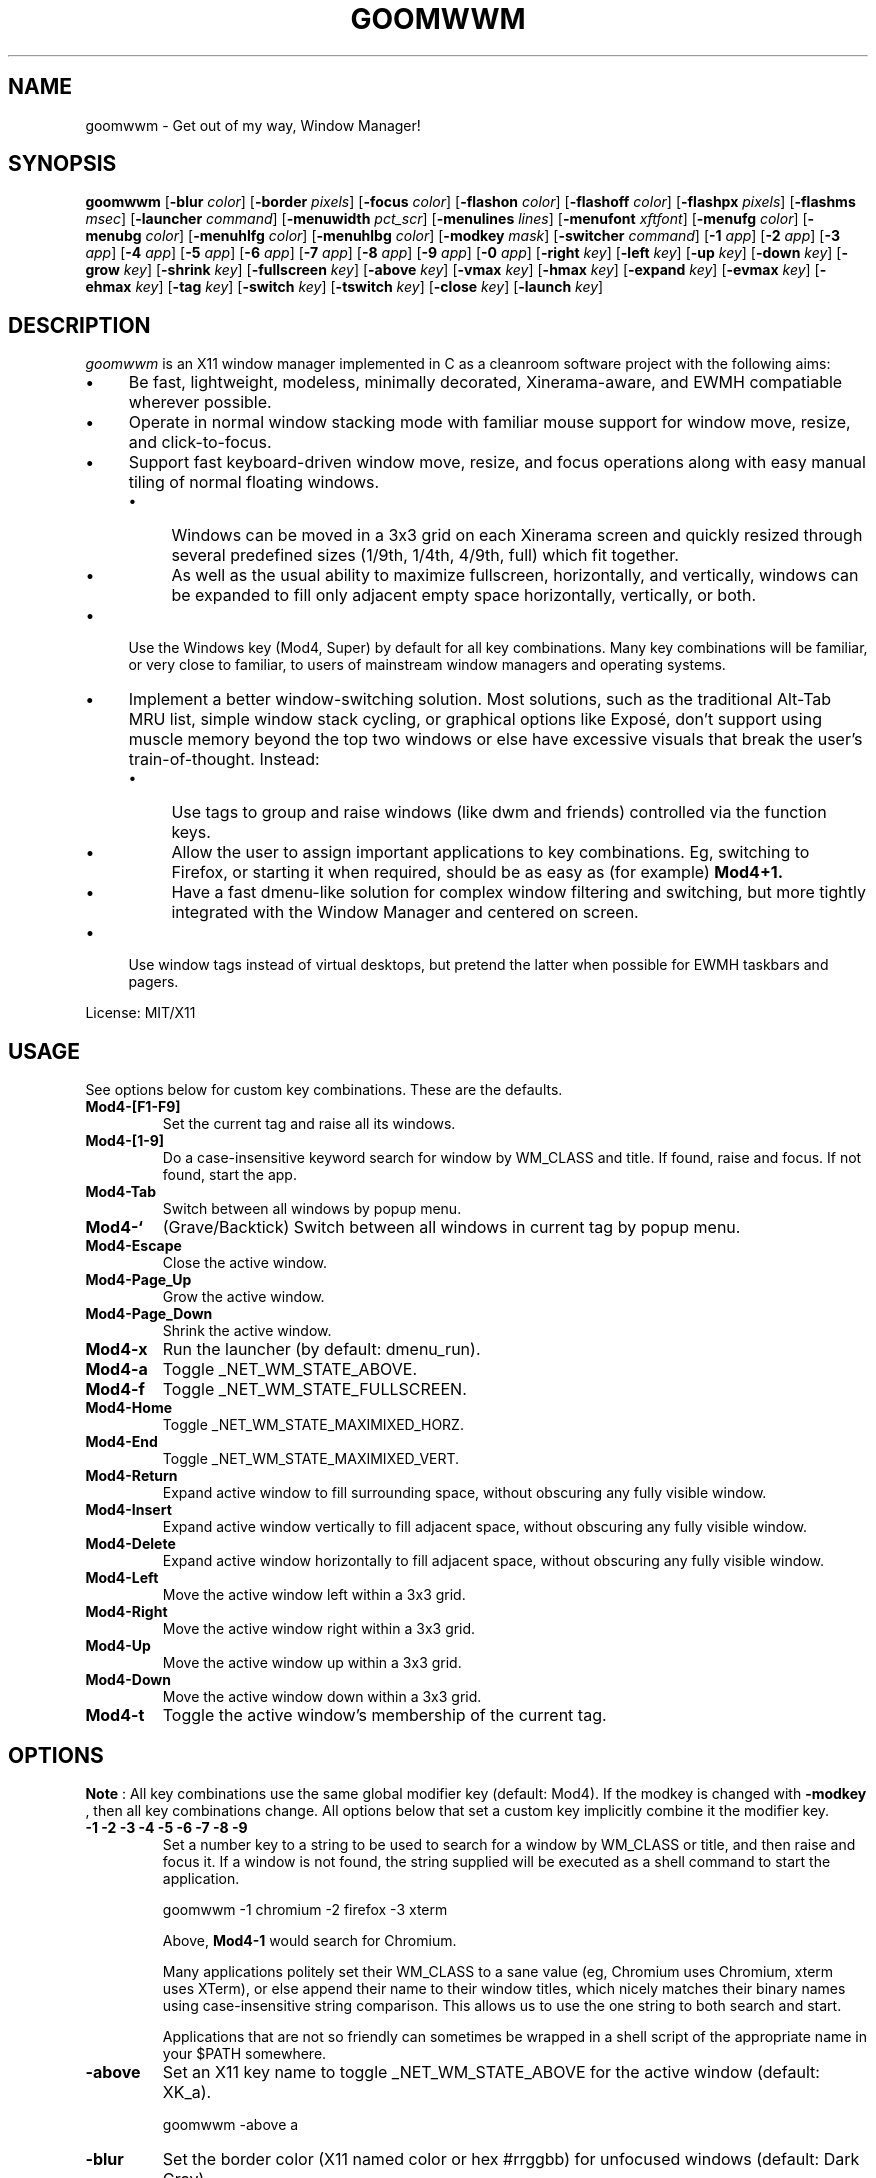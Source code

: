 .TH GOOMWWM 1 goomwwm
.SH NAME
goomwwm \- Get out of my way, Window Manager!
.SH SYNOPSIS
.B goomwwm
.RB [ \-blur
.IR color ]
.RB [ \-border
.IR pixels ]
.RB [ \-focus
.IR color ]
.RB [ \-flashon
.IR color ]
.RB [ \-flashoff
.IR color ]
.RB [ \-flashpx
.IR pixels ]
.RB [ \-flashms
.IR msec ]
.RB [ \-launcher
.IR command ]
.RB [ \-menuwidth
.IR pct_scr ]
.RB [ \-menulines
.IR lines ]
.RB [ \-menufont
.IR xftfont ]
.RB [ \-menufg
.IR color ]
.RB [ \-menubg
.IR color ]
.RB [ \-menuhlfg
.IR color ]
.RB [ \-menuhlbg
.IR color ]
.RB [ \-modkey
.IR mask ]
.RB [ \-switcher
.IR command ]
.RB [ \-1
.IR app ]
.RB [ \-2
.IR app ]
.RB [ \-3
.IR app ]
.RB [ \-4
.IR app ]
.RB [ \-5
.IR app ]
.RB [ \-6
.IR app ]
.RB [ \-7
.IR app ]
.RB [ \-8
.IR app ]
.RB [ \-9
.IR app ]
.RB [ \-0
.IR app ]
.RB [ \-right
.IR key ]
.RB [ \-left
.IR key ]
.RB [ \-up
.IR key ]
.RB [ \-down
.IR key ]
.RB [ \-grow
.IR key ]
.RB [ \-shrink
.IR key ]
.RB [ \-fullscreen
.IR key ]
.RB [ \-above
.IR key ]
.RB [ \-vmax
.IR key ]
.RB [ \-hmax
.IR key ]
.RB [ \-expand
.IR key ]
.RB [ \-evmax
.IR key ]
.RB [ \-ehmax
.IR key ]
.RB [ \-tag
.IR key ]
.RB [ \-switch
.IR key ]
.RB [ \-tswitch
.IR key ]
.RB [ \-close
.IR key ]
.RB [ \-launch
.IR key ]
.SH DESCRIPTION
.I goomwwm
is an X11 window manager implemented in C as a cleanroom software project with the following aims:
.IP \(bu 4
Be fast, lightweight, modeless, minimally decorated, Xinerama-aware, and EWMH compatiable wherever possible.
.IP \(bu 4
Operate in normal window stacking mode with familiar mouse support for window move, resize, and click-to-focus.
.IP \(bu 4
Support fast keyboard-driven window move, resize, and focus operations along with easy manual tiling of normal floating windows.
.RS
.IP \(bu 4
Windows can be moved in a 3x3 grid on each Xinerama screen and quickly resized through several predefined sizes (1/9th, 1/4th, 4/9th, full) which fit together.
.IP \(bu 4
As well as the usual ability to maximize fullscreen, horizontally, and vertically, windows can be expanded to fill only adjacent empty space horizontally, vertically, or both.
.RE
.IP \(bu 4
Use the Windows key (Mod4, Super) by default for all key combinations. Many key combinations will be familiar, or very close to familiar, to users of mainstream window managers and operating systems.
.IP \(bu 4
Implement a better window-switching solution. Most solutions, such as the traditional Alt-Tab MRU list, simple window stack cycling, or graphical options like Exposé, don't support using muscle memory beyond the top two windows or else have excessive visuals that break the user's train-of-thought. Instead:
.RS
.IP \(bu 4
Use tags to group and raise windows (like dwm and friends) controlled via the function keys.
.IP \(bu 4
Allow the user to assign important applications to key combinations. Eg, switching to Firefox, or starting it when required, should be as easy as (for example)
.B Mod4+1.
.IP \(bu 4
Have a fast dmenu-like solution for complex window filtering and switching, but more tightly integrated with the Window Manager and centered on screen.
.RE
.IP \(bu 4
Use window tags instead of virtual desktops, but pretend the latter when possible for EWMH taskbars and pagers.
.P
License: MIT/X11
.SH USAGE
See options below for custom key combinations. These are the defaults.
.TP
.B Mod4-[F1-F9]
Set the current tag and raise all its windows.
.TP
.B Mod4-[1-9]
Do a case-insensitive keyword search for window by WM_CLASS and title. If found, raise and focus. If not found, start the app.
.TP
.B Mod4-Tab
Switch between all windows by popup menu.
.TP
.B Mod4-`
(Grave/Backtick) Switch between all windows in current tag by popup menu.
.TP
.B Mod4-Escape
Close the active window.
.TP
.B Mod4-Page_Up
Grow the active window.
.TP
.B Mod4-Page_Down
Shrink the active window.
.TP
.B Mod4-x
Run the launcher (by default: dmenu_run).
.TP
.B Mod4-a
Toggle _NET_WM_STATE_ABOVE.
.TP
.B Mod4-f
Toggle _NET_WM_STATE_FULLSCREEN.
.TP
.B Mod4-Home
Toggle _NET_WM_STATE_MAXIMIXED_HORZ.
.TP
.B Mod4-End
Toggle _NET_WM_STATE_MAXIMIXED_VERT.
.TP
.B Mod4-Return
Expand active window to fill surrounding space, without obscuring any fully visible window.
.TP
.B Mod4-Insert
Expand active window vertically to fill adjacent space, without obscuring any fully visible window.
.TP
.B Mod4-Delete
Expand active window horizontally to fill adjacent space, without obscuring any fully visible window.
.TP
.B Mod4-Left
Move the active window left within a 3x3 grid.
.TP
.B Mod4-Right
Move the active window right within a 3x3 grid.
.TP
.B Mod4-Up
Move the active window up within a 3x3 grid.
.TP
.B Mod4-Down
Move the active window down within a 3x3 grid.
.TP
.B Mod4-t
Toggle the active window's membership of the current tag.
.SH OPTIONS
.P
.B Note
: All key combinations use the same global modifier key (default: Mod4). If the modkey is changed with
.B -modkey
, then all key combinations change. All options below that set a custom key implicitly combine it the modifier key.
.TP
.B -1 -2 -3 -4 -5 -6 -7 -8 -9
Set a number key to a string to be used to search for a window by WM_CLASS or title, and then raise and focus it. If a window is not found, the string supplied will be executed as a shell command to start the application.
.P
.RS
goomwwm -1 chromium -2 firefox -3 xterm
.P
Above,
.B Mod4-1
would search for Chromium.
.P
Many applications politely set their WM_CLASS to a sane value (eg, Chromium uses Chromium, xterm uses XTerm), or else append their name to their window titles, which nicely matches their binary names using case-insensitive string comparison. This allows us to use the one string to both search and start.
.P
Applications that are not so friendly can sometimes be wrapped in a shell script of the appropriate name in your $PATH somewhere.
.RE
.TP
.B -above
Set an X11 key name to toggle _NET_WM_STATE_ABOVE for the active window (default: XK_a).
.P
.RS
goomwwm -above a
.RE
.TP
.B -blur
Set the border color (X11 named color or hex #rrggbb) for unfocused windows (default: Dark Gray).
.P
.RS
goomwwm -blur "Dark Gray"
.RE
.TP
.B -border
Set the border width in pixels for all managed windows (default: 2).
.P
.RS
goomwwm -border 2
.RE
.TP
.B -close
Set an X11 key name to gracefully close the active window (default: XK_Escape).
.P
.RS
goomwwm -close Escape
.RE
.TP
.B -down
Set an X11 key name to move the active window downward in a 3x3 grid (default: XK_Down).
.P
.RS
goomwwm -down Down
.RE
.TP
.B -expand
Set an X11 key name to expand the active window to fill adjacent space, without obscuring any other fully visible window (default: XK_Return).
.P
.RS
goomwwm -expand Return
.RE
.TP
.B -ehmax
Set an X11 key name to expand the active window horizontally to fill adjacent space, without obscuring any other fully visible window (default: XK_Delete).
.P
.RS
goomwwm -ehmax Delete
.RE
.TP
.B -evmax
Set an X11 key name to expand the active window vertically to fill adjacent space, without obscuring any other fully visible window (default: XK_Insert).
.P
.RS
goomwwm -evmax Insert
.RE
.TP
.B -launch
Set an X11 key to run the application launcher (default: XK_x).
.P
.RS
goomwwm -launch x
.RE
.TP
.B -launcher
Set a custom application launcher to execute on
.B Mod4-x
(default: dmenu_run).
.P
.RS
goomwwm -launcher dmenu_run
.RE
.TP
.B -flashms
Set the duration in milliseconds of the window flash indicators (default: 300).
.P
.RS
goomwwm -flashms 300
.RE
.TP
.B -flashon
Set the color (X11 named color or hex #rrggbb) of the flash indicator when toggling _NET_WM_STATE_* on (default: Dark Green).
.P
.RS
goomwwm -flashon "Dark Green"
.RE
.TP
.B -flashoff
Set the color (X11 named color or hex #rrggbb) of the flash indicator when toggling _NET_WM_STATE_* off (default: Dark Red).
.P
.RS
goomwwm -flashon "Dark Red"
.RE
.TP
.B -flashpx
Set the size in pixels of window flash indicators (currently a colored square in each window corner) (default: 20).
.P
.RS
goomwwm -flashpx 20
.RE
.TP
.B -focus
Set the border color (X11 named color or hex #rrggbb) for the focused window (default: Royal Blue).
.P
.RS
goomwwm -focus "Royal Blue"
.RE
.TP
.B -fullscreen
Set an X11 key name to toggle _NET_WM_STATE_FULLSCREEN for the active window (default: XK_f).
.P
.RS
goomwwm -fullscreen f
.RE
.TP
.B -grow
Set an X11 key name to increase the active window size (default: XK_Page_Up).
.P
.RS
goomwwm -grow Page_Up
.RE
.TP
.B -hmax
Set an X11 key name to toggle _NET_WM_STATE_MAXIMIXED_HORZ for the active window (default: XK_End).
.P
.RS
goomwwm -hmax End
.RE
.TP
.B -left
Set an X11 key name to move the active window to the left in a 3x3 grid (default: XK_Left).
.P
.RS
goomwwm -left Left
.RE
.TP
.B -menubg
Set the background text color (X11 named color or hex #rrggbb) for the window-switcher menu (default: #222222).
.P
.RS
goomwwm -menufg "#222222"
.RE
.TP
.B -menufg
Set the foreground text color (X11 named color or hex #rrggbb) for the window-switcher menu (default: #cccccc).
.P
.RS
goomwwm -menufg "#cccccc"
.RE
.TP
.B -menufont
Xft font name for use by the window-switcher menu (default: mono-14).
.P
.RS
goomwwm -menufont monospace-14:medium
.RE
.TP
.B -menuhlbg
Set the background text color (X11 named color or hex #rrggbb) for the highlighted item in the window-switcher menu (default: #005577).
.P
.RS
goomwwm -menufg "#005577"
.RE
.TP
.B -menuhlfg
Set the foreground text color (X11 named color or hex #rrggbb) for the highlighted item in the window-switcher menu (default: #ffffff).
.P
.RS
goomwwm -menufg "#ffffff"
.RE
.TP
.B -menulines
Maximum number of entries the window-switcher menu may show before scrolling (default: 25).
.P
.RS
goomwwm -menulines 25
.RE
.TP
.B -menuwidth
Set the width of the window-switcher menu as a percentage of the screen width (default: 60).
.P
.RS
goomwwm -menuwidth 60
.RE
.TP
.B -modkey
Change the modifier key mask to any combination of: shift,control,mod1,mod2,mod3,mod4,mod5 (default: mod4).
.P
.RS
goomwwm -modkey control,shift
.RE
.TP
.B -right
Set an X11 key name to move the active window to the right in a 3x3 grid (default: XK_Right).
.P
.RS
goomwwm -right Right
.RE
.TP
.B -shrink
Set an X11 key name to decrease the active window size (default: XK_Page_Down).
.P
.RS
goomwwm -shrink Page_Down
.RE
.TP
.B -switch
Set an X11 key to start display window-switcher showing all open windows (default: XK_Tab).
.P
.RS
goomwwm -switch Tab
.RE
.TP
.B -switcher
Command to run an alternate window-switcher (default: built-in menu).
.P
.RS
goomwwm -switcher dswitch
.RE
.TP
.B -tag
Set an X11 key to toggle the active window's membership of the current tag (default: XK_t).
.P
.RS
goomwwm -tag t
.RE
.TP
.B -tswitch
Set an X11 key to start display window-switcher showing only windows in the current tag (default: XK_grave).
.P
.RS
goomwwm -tswitch grave
.RE
.TP
.B -up
Set an X11 key name to move the active window upward in a 3x3 grid (default: XK_Up).
.P
.RS
goomwwm -up Up
.RE
.TP
.B -vmax
Set an X11 key name to toggle _NET_WM_STATE_MAXIMIXED_VERT for the active window (default: XK_Home).
.P
.RS
goomwwm -vmax Home
.RE
.SH SEE ALSO
.BR dmenu (1)
.SH AUTHOR
Sean Pringle <sean.pringle@gmail.com>
